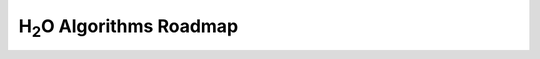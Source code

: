 .. _Roadmap:

H\ :sub:`2`\ O Algorithms Roadmap
=================================

.. raw:: html

    <div style="margin-top:10px;">
      <iframe width=900 height=900 src="../bits/H2O-Algorithms-Road-Map.pdf" frameborder="0" allowfullscreen></iframe>
    </div>

